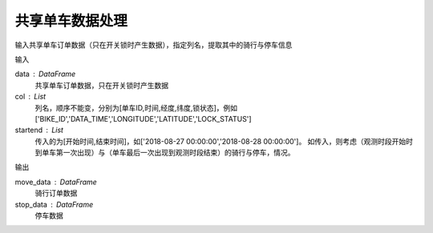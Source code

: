 .. _bikedata:


******************************
共享单车数据处理
******************************

.. function:: transbigdata.bikedata_to_od(data,col = ['BIKE_ID','DATA_TIME','LONGITUDE','LATITUDE','LOCK_STATUS'],startend = None)

输入共享单车订单数据（只在开关锁时产生数据），指定列名，提取其中的骑行与停车信息

输入

data : DataFrame
    共享单车订单数据，只在开关锁时产生数据
col : List
    列名，顺序不能变，分别为[单车ID,时间,经度,纬度,锁状态]，例如['BIKE_ID','DATA_TIME','LONGITUDE','LATITUDE','LOCK_STATUS']
startend : List
    传入的为[开始时间,结束时间]，如['2018-08-27 00:00:00','2018-08-28 00:00:00']。
    如传入，则考虑（观测时段开始时到单车第一次出现）与（单车最后一次出现到观测时段结束）的骑行与停车，情况。
    
输出

move_data : DataFrame
    骑行订单数据
stop_data : DataFrame
    停车数据
